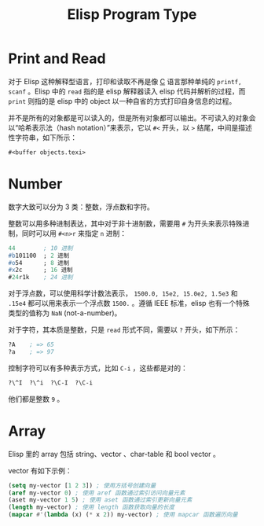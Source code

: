 :PROPERTIES:
:ID:       85a065c7-7dd9-4e5a-8b7a-4979994d2ff5
:END:
#+title: Elisp Program Type

* Print and Read
对于 Elisp 这种解释型语言，打印和读取不再是像 [[id:a209fbd7-ef3d-4796-895a-c080dd44190e][C]] 语言那种单纯的 ~printf, scanf~ 。Elisp 中的 =read= 指的是 elisp 解释器读入 elisp 代码并解析的过程，而 =print= 则指的是 elisp 中的 object 以一种自省的方式打印自身信息的过程。

并不是所有的对象都是可以读入的，但是所有对象都可以输出。不可读入的对象会以“哈希表示法（hash notation）”来表示，它以 ~#<~ 开头，以 ~>~ 结尾，中间是描述性字符串，如下所示：

#+begin_src emacs-lisp
#<buffer objects.texi>
#+end_src

* Number
数字大致可以分为 3 类：整数，浮点数和字符。

整数可以用多种进制表达，其中对于非十进制数，需要用 ~#~ 为开头来表示特殊进制，同时可以用 ~#<n>r~ 来指定 ~n~ 进制：

#+begin_src emacs-lisp
44        ; 10 进制
#b101100  ; 2 进制
#o54      ; 8 进制
#x2c      ; 16 进制
#24r1k    ; 24 进制
#+end_src

对于浮点数，可以使用科学计数法表示， ~1500.0, 15e2, 15.0e2, 1.5e3~ 和 ~.15e4~ 都可以用来表示一个浮点数 ~1500.~ 。遵循 IEEE 标准，elisp 也有一个特殊类型的值称为 ~NaN~ (not-a-number)。

对于字符，其本质是整数，只是 =read= 形式不同，需要以 ~?~ 开头，如下所示：

#+begin_src emacs-lisp
?A    ; => 65
?a    ; => 97
#+end_src

控制字符可以有多种表示方式，比如 ~C-i~ ，这些都是对的：

#+begin_src emacs-lisp
?\^I  ?\^i  ?\C-I  ?\C-i 
#+end_src

他们都是整数 ~9~ 。

* Array
Elisp 里的 array 包括 string、vector 、char-table 和 bool vector 。

vector 有如下示例：

#+begin_src emacs-lisp
(setq my-vector [1 2 3]) ; 使用方括号创建向量
(aref my-vector 0) ; 使用 aref 函数通过索引访问向量元素
(aset my-vector 1 5) ; 使用 aset 函数通过索引更新向量元素
(length my-vector) ; 使用 length 函数获取向量的长度
(mapcar #'(lambda (x) (* x 2)) my-vector) ; 使用 mapcar 函数遍历向量
#+end_src
